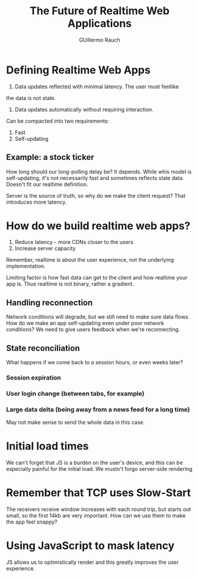 #+TITLE: The Future of Realtime Web Applications
#+AUTHOR: GUillermo Rauch
#+YEAR: 2014
#+TAGS: node realtime web sockets cloud performance
#+URL: https://www.youtube.com/watch?v=_8CykecwKhw

* Defining Realtime Web Apps
1. Data updates reflected with minimal latency. The user must feellike
the data is not stale.
2. Data updates automatically without requiring interaction.

Can be compacted into two requirements:

1. Fast
2. Self-updating
** Example: a stock ticker
How long should our long-polling delay be? It depends. While whis
model is self-updating, it's not necessarily fast and sometimes
reflects stale data. Doesn't fit our realtime definition.

Server is the source of truth, so why do we make the client request?
That introduces more latency.
* How do we build realtime web apps?
1. Reduce latency - more CDNs closer to the users
2. Increase server capacity

Remember, realtime is about the user experience, not the underlying
implementation.

Limiting factor is how fast data can get to the client and how
realtime your app is. Thus realtime is not binary, rather a gradient.
** Handling reconnection
Network conditions will degrade, but we still need to make sure data
flows. How do we make an app self-updating even under poor network
conditions? We need to give users feedback when we're reconnecting.
** State reconciliation
What happens if we come back to a session hours, or even weeks later?
*** Session expiration
*** User login change (between tabs, for example)
*** Large data delta (being away from a news feed for a long time)
May not make sense to send the whole data in this case.
* Initial load times
We can't forget that JS is a burden on the user's device, and this can
be especially painful for the initial load. We mustn't forgo
server-side rendering
* Remember that TCP uses Slow-Start
The receivers receive window increases with each round trip, but
starts out small, so the first 14kb are very important. How can we use
them to make the app feel snappy?
* Using JavaScript to mask latency
JS allows us to optimistically render and this greatly improves the
user experience.
